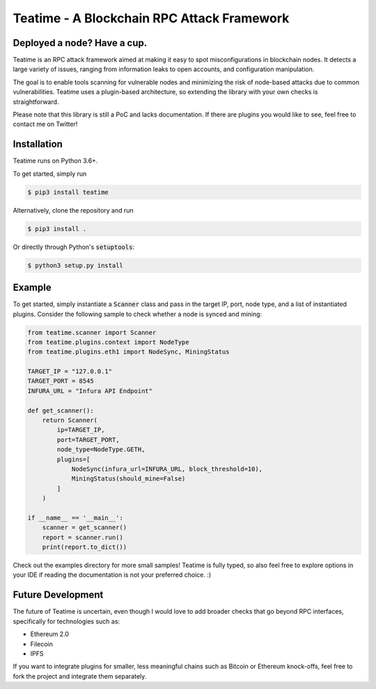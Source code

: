 ===========================================
Teatime - A Blockchain RPC Attack Framework
===========================================

.. image:: https://img.shields.io/pypi/v/teatime.svg
        :target: https://pypi.python.org/pypi/teatime

.. image:: https://img.shields.io/travis/dmuhs/teatime.svg
        :target: https://travis-ci.com/dmuhs/teatime

.. image:: https://coveralls.io/repos/github/dmuhs/teatime/badge.svg?branch=master
        :target: https://coveralls.io/github/dmuhs/teatime?branch=master

.. image:: https://readthedocs.org/projects/teatime/badge/?version=latest
        :target: https://teatime.readthedocs.io/en/latest/?badge=latest
        :alt: Documentation Status

.. image:: https://pyup.io/repos/github/dmuhs/teatime/shield.svg
     :target: https://pyup.io/repos/github/dmuhs/teatime/
     :alt: Updates


Deployed a node? Have a cup.
----------------------------

Teatime is an RPC attack framework aimed at making it easy to spot
misconfigurations in blockchain nodes. It detects a large variety of issues,
ranging from information leaks to open accounts, and configuration
manipulation.

The goal is to enable tools scanning for vulnerable nodes and minimizing
the risk of node-based attacks due to common vulnerabilities. Teatime uses
a plugin-based architecture, so extending the library with your own checks
is straightforward.

Please note that this library is still a PoC and lacks documentation. If there
are plugins you would like to see, feel free to contact me on Twitter!


Installation
------------
Teatime runs on Python 3.6+.

To get started, simply run

.. code-block:: console

    $ pip3 install teatime

Alternatively, clone the repository and run

.. code-block:: console

    $ pip3 install .

Or directly through Python's :code:`setuptools`:

.. code-block:: console

    $ python3 setup.py install


Example
-------

To get started, simply instantiate a :code:`Scanner` class and pass in the
target IP, port, node type, and a list of instantiated plugins. Consider the
following sample to check whether a node is synced and mining:

.. code-block:: python

    from teatime.scanner import Scanner
    from teatime.plugins.context import NodeType
    from teatime.plugins.eth1 import NodeSync, MiningStatus

    TARGET_IP = "127.0.0.1"
    TARGET_PORT = 8545
    INFURA_URL = "Infura API Endpoint"

    def get_scanner():
        return Scanner(
            ip=TARGET_IP,
            port=TARGET_PORT,
            node_type=NodeType.GETH,
            plugins=[
                NodeSync(infura_url=INFURA_URL, block_threshold=10),
                MiningStatus(should_mine=False)
            ]
        )

    if __name__ == '__main__':
        scanner = get_scanner()
        report = scanner.run()
        print(report.to_dict())


Check out the examples directory for more small samples! Teatime is fully
typed, so also feel free to explore options in your IDE if reading the
documentation is not your preferred choice. :)


Future Development
------------------

The future of Teatime is uncertain, even though I would love to add broader
checks that go beyond RPC interfaces, specifically for technologies such as:

- Ethereum 2.0
- Filecoin
- IPFS

If you want to integrate plugins for smaller, less meaningful chains such
as Bitcoin or Ethereum knock-offs, feel free to fork the project and integrate
them separately.
